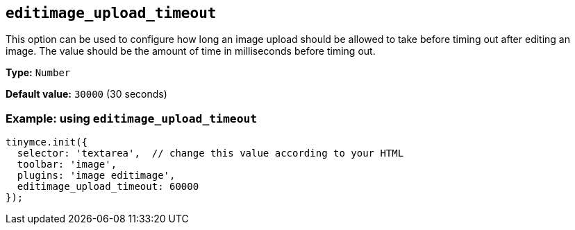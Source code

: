 [[editimage_upload_timeout]]
== `+editimage_upload_timeout+`

This option can be used to configure how long an image upload should be allowed to take before timing out after editing an image. The value should be the amount of time in milliseconds before timing out.

*Type:* `+Number+`

*Default value:* `+30000+` (30 seconds)

=== Example: using `+editimage_upload_timeout+`

[source,js]
----
tinymce.init({
  selector: 'textarea',  // change this value according to your HTML
  toolbar: 'image',
  plugins: 'image editimage',
  editimage_upload_timeout: 60000
});
----

